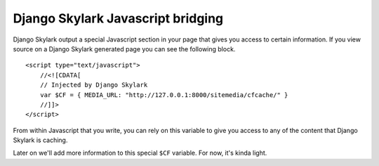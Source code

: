 ==================================
Django Skylark Javascript bridging
==================================

Django Skylark output a special Javascript section in your page that gives you
access to certain information.  If you view source on a Django Skylark generated
page you can see the following block. ::

    <script type="text/javascript">
        //<![CDATA[
        // Injected by Django Skylark
        var $CF = { MEDIA_URL: "http://127.0.0.1:8000/sitemedia/cfcache/" }
        //]]>
    </script>

From within Javascript that you write, you can rely on this variable to give
you access to any of the content that Django Skylark is caching.

Later on we'll add more information to this special ``$CF`` variable.  For now, it's kinda light.
